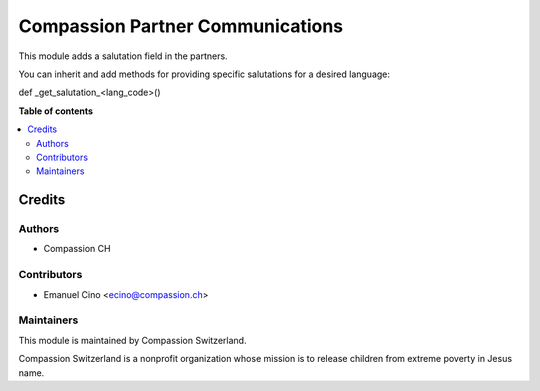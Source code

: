 =================================
Compassion Partner Communications
=================================

.. |badge1| image:: https://img.shields.io/badge/maturity-Beta-yellow.png
    :target: https://odoo-community.org/page/development-status
    :alt: Beta
.. |badge2| image:: https://img.shields.io/badge/licence-AGPL--3-blue.png
    :target: http://www.gnu.org/licenses/agpl-3.0-standalone.html
    :alt: License: AGPL-3
.. |badge3| image:: https://img.shields.io/badge/github-compassionCH%2Fcompassion--switzerland-lightgray.png?logo=github
    :target: https://github.com/compassionCH/compassion-switzerland/tree/11.0/partner_communication_switzerland
    :alt: compassionCH/compassion-switzerland

|badge1| |badge2| |badge3| 

This module adds a salutation field in the partners.

You can inherit and add methods for providing specific salutations for a desired language:

def _get_salutation_<lang_code>()

**Table of contents**

.. contents::
   :local:

Credits
=======

Authors
~~~~~~~

* Compassion CH

Contributors
~~~~~~~~~~~~

* Emanuel Cino <ecino@compassion.ch>

Maintainers
~~~~~~~~~~~

This module is maintained by Compassion Switzerland.

.. image:: https://upload.wikimedia.org/wikipedia/en/8/83/CompassionInternationalLogo.png
   :alt: Compassion Switzerland
   :target: https://www.compassion.ch

Compassion Switzerland is a nonprofit organization whose
mission is to release children from extreme poverty in Jesus name.
